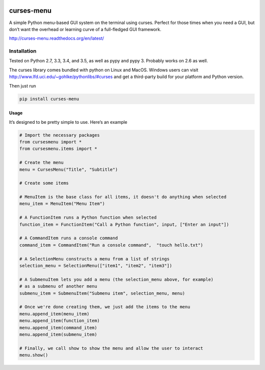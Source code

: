 |Build Status|\ |Documentation Status|

curses-menu
===========

A simple Python menu-based GUI system on the terminal using curses.
Perfect for those times when you need a GUI, but don’t want the overhead
or learning curve of a full-fledged GUI framework.

http://curses-menu.readthedocs.org/en/latest/

.. image:: ./images/curses-menu_screenshot1.png


Installation
~~~~~~~~~~~~

Tested on Python 2.7, 3.3, 3.4, and 3.5, as well as pypy and pypy 3. Probably works on 2.6 as well.

The curses library comes bundled with python on Linux and MacOS. Windows
users can visit http://www.lfd.uci.edu/~gohlke/pythonlibs/#curses and
get a third-party build for your platform and Python version.

Then just run

.. code:: shell

   pip install curses-menu

Usage
-----

It’s designed to be pretty simple to use. Here’s an example

.. code:: python

    # Import the necessary packages
    from cursesmenu import *
    from cursesmenu.items import *

    # Create the menu
    menu = CursesMenu("Title", "Subtitle")

    # Create some items

    # MenuItem is the base class for all items, it doesn't do anything when selected
    menu_item = MenuItem("Menu Item")

    # A FunctionItem runs a Python function when selected
    function_item = FunctionItem("Call a Python function", input, ["Enter an input"])

    # A CommandItem runs a console command
    command_item = CommandItem("Run a console command",  "touch hello.txt")

    # A SelectionMenu constructs a menu from a list of strings
    selection_menu = SelectionMenu(["item1", "item2", "item3"])

    # A SubmenuItem lets you add a menu (the selection_menu above, for example)
    # as a submenu of another menu
    submenu_item = SubmenuItem("Submenu item", selection_menu, menu)

    # Once we're done creating them, we just add the items to the menu
    menu.append_item(menu_item)
    menu.append_item(function_item)
    menu.append_item(command_item)
    menu.append_item(submenu_item)

    # Finally, we call show to show the menu and allow the user to interact
    menu.show()

.. |Build Status| image:: https://travis-ci.org/pmbarrett314/curses-menu.svg
   :target: https://travis-ci.org/pmbarrett314/curses-menu
.. |Documentation Status| image:: https://readthedocs.org/projects/curses-menu/badge/?version=latest
   :target: http://curses-menu.readthedocs.org/en/latest/?badge=latest
